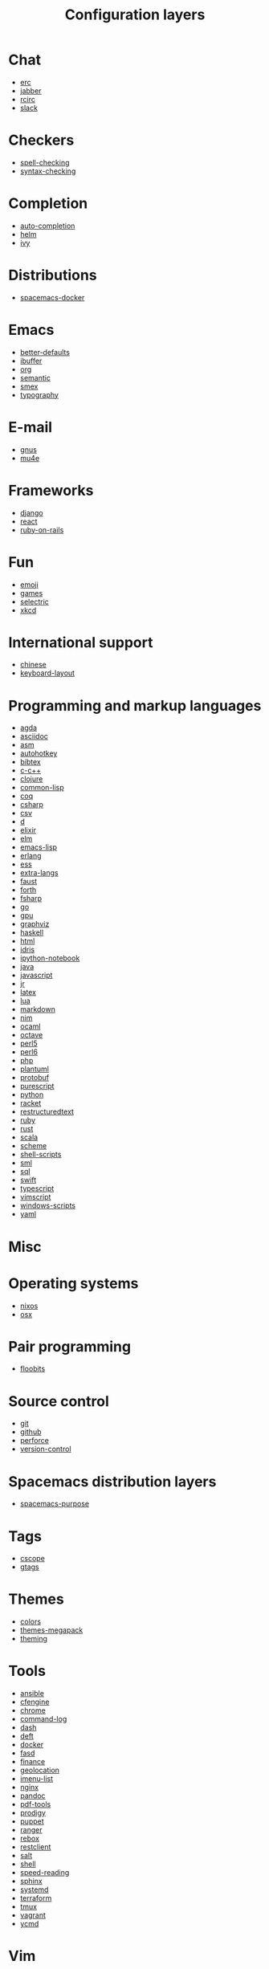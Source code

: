 #+TITLE: Configuration layers

* Table of Contents :TOC_4_gh:noexport:
- [[#chat][Chat]]
- [[#checkers][Checkers]]
- [[#completion][Completion]]
- [[#distributions][Distributions]]
- [[#emacs][Emacs]]
- [[#e-mail][E-mail]]
- [[#frameworks][Frameworks]]
- [[#fun][Fun]]
- [[#international-support][International support]]
- [[#programming-and-markup-languages][Programming and markup languages]]
- [[#misc][Misc]]
- [[#operating-systems][Operating systems]]
- [[#pair-programming][Pair programming]]
- [[#source-control][Source control]]
- [[#spacemacs-distribution-layers][Spacemacs distribution layers]]
- [[#tags][Tags]]
- [[#themes][Themes]]
- [[#tools][Tools]]
- [[#vim][Vim]]
- [[#web-services][Web services]]

* Chat
- [[file:+chat/erc/README.org][erc]]
- [[file:+chat/jabber/README.org][jabber]]
- [[file:+chat/rcirc/README.org][rcirc]]
- [[file:+chat/slack/README.org][slack]]

* Checkers
- [[file:+checkers/spell-checking/README.org][spell-checking]]
- [[file:+checkers/syntax-checking/README.org][syntax-checking]]

* Completion
- [[file:+completion/auto-completion/README.org][auto-completion]]
- [[file:+completion/helm/README.org][helm]]
- [[file:+completion/ivy/README.org][ivy]]

* Distributions
- [[file:+distributions/spacemacs-docker/README.org][spacemacs-docker]]

* Emacs
- [[file:+emacs/better-defaults/README.org][better-defaults]]
- [[file:+emacs/ibuffer/README.org][ibuffer]]
- [[file:+emacs/org/README.org][org]]
- [[file:+emacs/semantic/README.org][semantic]]
- [[file:+emacs/smex/README.org][smex]]
- [[file:+emacs/typography/README.org][typography]]

* E-mail
- [[file:+email/gnus/README.org][gnus]]
- [[file:+email/mu4e/README.org][mu4e]]

* Frameworks
- [[file:+frameworks/django/README.org][django]]
- [[file:+frameworks/react/README.org][react]]
- [[file:+frameworks/ruby-on-rails/README.org][ruby-on-rails]]

* Fun
- [[file:+fun/emoji/README.org][emoji]]
- [[file:+fun/games/README.org][games]]
- [[file:+fun/selectric/README.org][selectric]]
- [[file:+fun/xkcd/README.org][xkcd]]

* International support
- [[file:+intl/chinese/README.org][chinese]]
- [[file:+intl/keyboard-layout/README.org][keyboard-layout]]

* Programming and markup languages
- [[file:+lang/agda/README.org][agda]]
- [[file:+lang/asciidoc/README.org][asciidoc]]
- [[file:+lang/asm/README.org][asm]]
- [[file:+lang/autohotkey/README.org][autohotkey]]
- [[file:+lang/bibtex/README.org][bibtex]]
- [[file:+lang/c-c++/README.org][c-c++]]
- [[file:+lang/clojure/README.org][clojure]]
- [[file:+lang/common-lisp/README.org][common-lisp]]
- [[file:+lang/coq/README.org][coq]]
- [[file:+lang/csharp/README.org][csharp]]
- [[file:+lang/csv/README.org][csv]]
- [[file:+lang/d/README.org][d]]
- [[file:+lang/elixir/README.org][elixir]]
- [[file:+lang/elm/README.org][elm]]
- [[file:+lang/emacs-lisp/README.org][emacs-lisp]]
- [[file:+lang/erlang/README.org][erlang]]
- [[file:+lang/ess/README.org][ess]]
- [[file:+lang/extra-langs/README.org][extra-langs]]
- [[file:+lang/faust/README.org][faust]]
- [[file:+lang/forth/README.org][forth]]
- [[file:+lang/fsharp/README.org][fsharp]]
- [[file:+lang/go/README.org][go]]
- [[file:+lang/gpu/README.org][gpu]]
- [[file:+lang/graphviz/README.org][graphviz]]
- [[file:+lang/haskell/README.org][haskell]]
- [[file:+lang/html/README.org][html]]
- [[file:+lang/idris/README.org][idris]]
- [[file:+lang/ipython-notebook/README.org][ipython-notebook]]
- [[file:+lang/java/README.org][java]]
- [[file:+lang/javascript/README.org][javascript]]
- [[file:+lang/jr/README.org][jr]]
- [[file:+lang/latex/README.org][latex]]
- [[file:+lang/lua/README.org][lua]]
- [[file:+lang/markdown/README.org][markdown]]
- [[file:+lang/nim/README.org][nim]]
- [[file:+lang/ocaml/README.org][ocaml]]
- [[file:+lang/octave/README.org][octave]]
- [[file:+lang/perl5/README.org][perl5]]
- [[file:+lang/perl6/README.org][perl6]]
- [[file:+lang/php/README.org][php]]
- [[file:+lang/plantuml/README.org][plantuml]]
- [[file:+lang/protobuf/README.org][protobuf]]
- [[file:+lang/purescript/README.org][purescript]]
- [[file:+lang/python/README.org][python]]
- [[file:+lang/racket/README.org][racket]]
- [[file:+lang/restructuredtext/README.org][restructuredtext]]
- [[file:+lang/ruby/README.org][ruby]]
- [[file:+lang/rust/README.org][rust]]
- [[file:+lang/scala/README.org][scala]]
- [[file:+lang/scheme/README.org][scheme]]
- [[file:+lang/shell-scripts/README.org][shell-scripts]]
- [[file:+lang/sml/README.org][sml]]
- [[file:+lang/sql/README.org][sql]]
- [[file:+lang/swift/README.org][swift]]
- [[file:+lang/typescript/README.org][typescript]]
- [[file:+lang/vimscript/README.org][vimscript]]
- [[file:+lang/windows-scripts/README.org][windows-scripts]]
- [[file:+lang/yaml/README.org][yaml]]

* Misc
* Operating systems
- [[file:+os/nixos/README.org][nixos]]
- [[file:+os/osx/README.org][osx]]

* Pair programming
- [[file:+pair-programming/floobits/README.org][floobits]]

* Source control
- [[file:+source-control/git/README.org][git]]
- [[file:+source-control/github/README.org][github]]
- [[file:+source-control/perforce/README.org][perforce]]
- [[file:+source-control/version-control/README.org][version-control]]

* Spacemacs distribution layers
- [[file:+spacemacs/spacemacs-purpose/README.org][spacemacs-purpose]]

* Tags
- [[file:+tags/cscope/README.org][cscope]]
- [[file:+tags/gtags/README.org][gtags]]

* Themes
- [[file:+themes/colors/README.org][colors]]
- [[file:+themes/themes-megapack/README.org][themes-megapack]]
- [[file:+themes/theming/README.org][theming]]

* Tools
- [[file:+tools/ansible/README.org][ansible]]
- [[file:+tools/cfengine/README.org][cfengine]]
- [[file:+tools/chrome/README.org][chrome]]
- [[file:+tools/command-log/README.org][command-log]]
- [[file:+tools/dash/README.org][dash]]
- [[file:+tools/deft/README.org][deft]]
- [[file:+tools/docker/README.org][docker]]
- [[file:+tools/fasd/README.org][fasd]]
- [[file:+tools/finance/README.org][finance]]
- [[file:+tools/geolocation/README.org][geolocation]]
- [[file:+tools/imenu-list/README.org][imenu-list]]
- [[file:+tools/nginx/README.org][nginx]]
- [[file:+tools/pandoc/README.org][pandoc]]
- [[file:+tools/pdf-tools/README.org][pdf-tools]]
- [[file:+tools/prodigy/README.org][prodigy]]
- [[file:+tools/puppet/README.org][puppet]]
- [[file:+tools/ranger/README.org][ranger]]
- [[file:+tools/rebox/README.org][rebox]]
- [[file:+tools/restclient/README.org][restclient]]
- [[file:+tools/salt/README.org][salt]]
- [[file:+tools/shell/README.org][shell]]
- [[file:+tools/speed-reading/README.org][speed-reading]]
- [[file:+tools/sphinx/README.org][sphinx]]
- [[file:+tools/systemd/README.org][systemd]]
- [[file:+tools/terraform/README.org][terraform]]
- [[file:+tools/tmux/README.org][tmux]]
- [[file:+tools/vagrant/README.org][vagrant]]
- [[file:+tools/ycmd/README.org][ycmd]]

* Vim
- [[file:+vim/evil-cleverparens/README.org][evil-cleverparens]]
- [[file:+vim/evil-commentary/README.org][evil-commentary]]
- [[file:+vim/evil-snipe/README.org][evil-snipe]]
- [[file:+vim/vim-empty-lines/README.org][vim-empty-lines]]
- [[file:+vim/vim-powerline/README.org][vim-powerline]]
- [[file:+vim/vinegar/README.org][vinegar]]

* Web services
- [[file:+web-services/confluence/README.org][confluence]]
- [[file:+web-services/elfeed/README.org][elfeed]]
- [[file:+web-services/evernote/README.org][evernote]]
- [[file:+web-services/search-engine/README.org][search-engine]]
- [[file:+web-services/spotify/README.org][spotify]]
- [[file:+web-services/twitter/README.org][twitter]]
- [[file:+web-services/wakatime/README.org][wakatime]]
